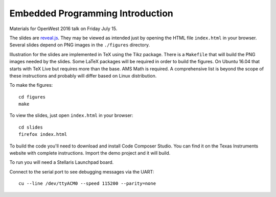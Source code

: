 Embedded Programming Introduction
=================================

Materials for OpenWest 2016 talk on Friday July 15.

The slides are `reveal.js <https://github.com/hakimel/reveal.js/>`_. They
may be viewed as intended just by opening the HTML file ``index.html`` in
your browser. Several slides depend on PNG images in the ``./figures``
directory.

Illustration for the slides are implemented in TeX using the Tikz package.
There is a ``Makefile`` that will build the PNG images needed by the slides.
Some LaTeX packages will be required in order to build the figures. On
Ubuntu 16.04 that starts with TeX Live but requires more than the base.
AMS Math is required. A comprehensive list is beyond the scope of these
instructions and probably will differ based on Linux distribution.

To make the figures::

    cd figures
    make

To view the slides, just open ``index.html`` in your browser::

    cd slides
    firefox index.html

To build the code you'll need to download and install Code Composer Studio. You
can find it on the Texas Instruments website with complete instructions.
Import the demo project and it will build.

To run you will need a Stellaris Launchpad board.

Connect to the serial port to see debugging messages via the UART::

    cu --line /dev/ttyACM0 --speed 115200 --parity=none

